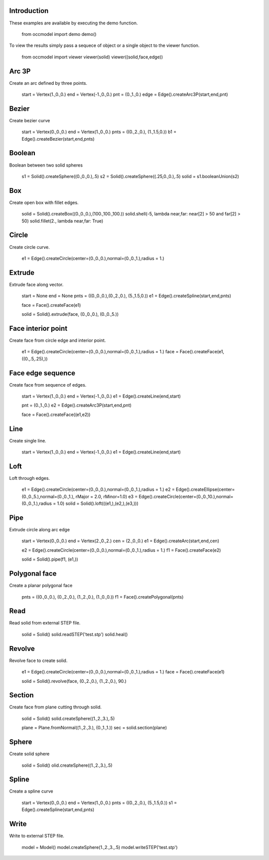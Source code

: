 
Introduction
************

These examples are available by executing the demo function.

   from occmodel import demo
   demo()

To view the results simply pass a sequece of object or a single object
to the viewer function.

   from occmodel import viewer
   viewer(solid)
   viewer((solid,face,edge))


Arc 3P
******

Create an arc defined by three points.

   start = Vertex(1.,0.,0.)
   end = Vertex(-1.,0.,0.)
   pnt = (0.,1.,0.)
   edge = Edge().createArc3P(start,end,pnt)


Bezier
******

Create bezier curve

   start = Vertex(0.,0.,0.)
   end = Vertex(1.,0.,0.)
   pnts = ((0.,2.,0.), (1.,1.5,0.))
   b1 = Edge().createBezier(start,end,pnts)


Boolean
*******

Boolean between two solid spheres

   s1 = Solid().createSphere((0.,0.,0.),.5)
   s2 = Solid().createSphere((.25,0.,0.),.5)
   solid = s1.booleanUnion(s2)


Box
***

Create open box with fillet edges.

   solid = Solid().createBox((0.,0.,0.),(100.,100.,100.))
   solid.shell(-5, lambda near,far: near[2] > 50 and far[2] > 50)
   solid.fillet(2., lambda near,far: True)


Circle
******

Create circle curve.

   e1 = Edge().createCircle(center=(0.,0.,0.),normal=(0.,0.,1.),radius = 1.)


Extrude
*******

Extrude face along vector.

   start = None
   end = None
   pnts = ((0.,0.,0.),(0.,2.,0.), (5.,1.5,0.))
   e1 = Edge().createSpline(start,end,pnts)

   face = Face().createFace(e1)

   solid = Solid().extrude(face, (0.,0.,0.), (0.,0.,5.))


Face interior point
*******************

Create face from circle edge and interior point.

   e1 = Edge().createCircle(center=(0.,0.,0.),normal=(0.,0.,1.),radius = 1.)
   face = Face().createFace(e1, ((0.,.5,.25),))


Face edge sequence
******************

Create face from sequence of edges.

   start = Vertex(1.,0.,0.)
   end = Vertex(-1.,0.,0.)
   e1 = Edge().createLine(end,start)

   pnt = (0.,1.,0.)
   e2 = Edge().createArc3P(start,end,pnt)

   face = Face().createFace((e1,e2))


Line
****

Create single line.

   start = Vertex(1.,0.,0.)
   end = Vertex(-1.,0.,0.)
   e1 = Edge().createLine(end,start)


Loft
****

Loft through edges.

   e1 = Edge().createCircle(center=(0.,0.,0.),normal=(0.,0.,1.),radius = 1.)
   e2 = Edge().createEllipse(center=(0.,0.,5.),normal=(0.,0.,1.), rMajor = 2.0, rMinor=1.0)
   e3 = Edge().createCircle(center=(0.,0.,10.),normal=(0.,0.,1.),radius = 1.0)
   solid = Solid().loft(((e1,),(e2,),(e3,)))


Pipe
****

Extrude circle along arc edge

   start = Vertex(0.,0.,0.)
   end = Vertex(2.,0.,2.)
   cen = (2.,0.,0.)
   e1 = Edge().createArc(start,end,cen)

   e2 = Edge().createCircle(center=(0.,0.,0.),normal=(0.,0.,1.),radius = 1.)
   f1 = Face().createFace(e2)

   solid = Solid().pipe(f1, (e1,))


Polygonal face
**************

Create a planar polygonal face

   pnts = ((0.,0.,0.), (0.,2.,0.), (1.,2.,0.), (1.,0.,0.))
   f1 = Face().createPolygonal(pnts)


Read
****

Read solid from external STEP file.

   solid = Solid()
   solid.readSTEP('test.stp')
   solid.heal()


Revolve
*******

Revolve face to create solid.

   e1 = Edge().createCircle(center=(0.,0.,0.),normal=(0.,0.,1.),radius = 1.)
   face = Face().createFace(e1)

   solid = Solid().revolve(face, (0.,2.,0.), (1.,2.,0.), 90.)


Section
*******

Create face from plane cutting through solid.

   solid = Solid()
   solid.createSphere((1.,2.,3.),.5)

   plane = Plane.fromNormal((1.,2.,3.), (0.,1.,1.))
   sec = solid.section(plane)


Sphere
******

Create solid sphere

   solid = Solid()
   olid.createSphere((1.,2.,3.),.5)


Spline
******

Create a spline curve

   start = Vertex(0.,0.,0.)
   end = Vertex(1.,0.,0.)
   pnts = ((0.,2.,0.), (5.,1.5,0.))
   s1 = Edge().createSpline(start,end,pnts)


Write
*****

Write to external STEP file.

   model = Model()
   model.createSphere(1.,2.,3.,.5)
   model.writeSTEP('test.stp')
